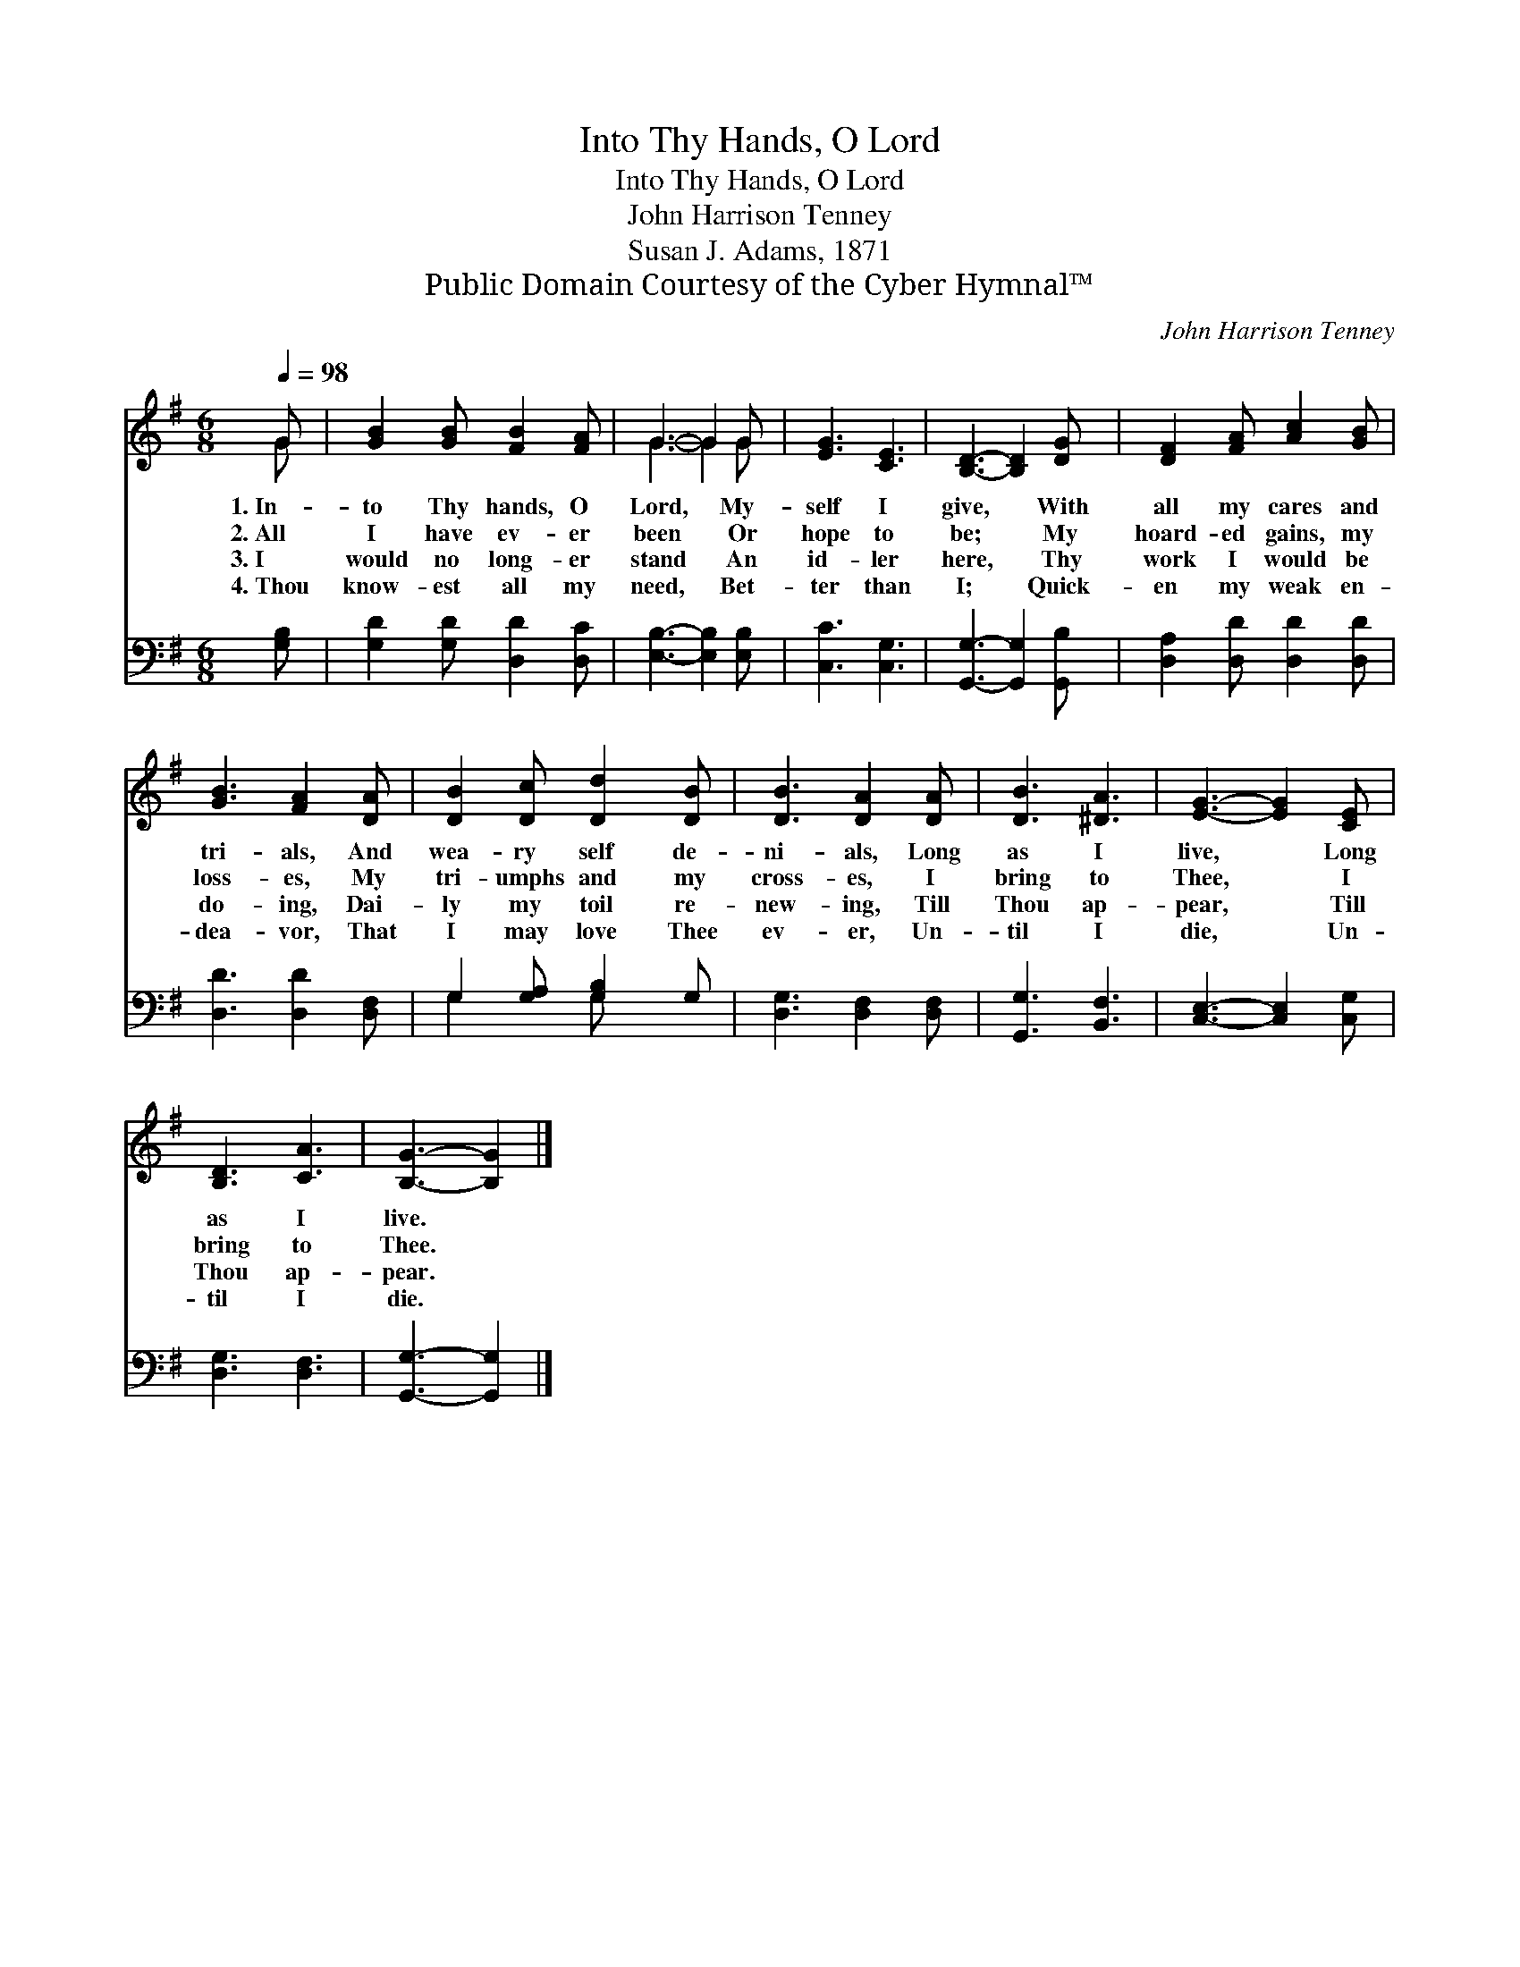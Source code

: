 X:1
T:Into Thy Hands, O Lord
T:Into Thy Hands, O Lord
T:John Harrison Tenney
T:Susan J. Adams, 1871
T:Public Domain Courtesy of the Cyber Hymnal™
C:John Harrison Tenney
Z:Public Domain
Z:Courtesy of the Cyber Hymnal™
%%score ( 1 2 ) ( 3 4 )
L:1/8
Q:1/4=98
M:6/8
K:G
V:1 treble 
V:2 treble 
V:3 bass 
V:4 bass 
V:1
 G | [GB]2 [GB] [FB]2 [FA] | G3- G2 G | [EG]3 [CE]3 | [B,D]3- [B,D]2 [DG] | [DF]2 [FA] [Ac]2 [GB] | %6
w: 1.~In-|to Thy hands, O|Lord, * My-|self I|give, * With|all my cares and|
w: 2.~All|I have ev- er|been * Or|hope to|be; * My|hoard- ed gains, my|
w: 3.~I|would no long- er|stand * An|id- ler|here, * Thy|work I would be|
w: 4.~Thou|know- est all my|need, * Bet-|ter than|I; * Quick-|en my weak en-|
 [GB]3 [FA]2 [DA] | [DB]2 [Dc] [Dd]2 [DB] | [DB]3 [DA]2 [DA] | [DB]3 [^DA]3 | [EG]3- [EG]2 [CE] | %11
w: tri- als, And|wea- ry self de-|ni- als, Long|as I|live, * Long|
w: loss- es, My|tri- umphs and my|cross- es, I|bring to|Thee, * I|
w: do- ing, Dai-|ly my toil re-|new- ing, Till|Thou ap-|pear, * Till|
w: dea- vor, That|I may love Thee|ev- er, Un-|til I|die, * Un-|
 [B,D]3 [CA]3 | [B,G]3- [B,G]2 |] %13
w: as I|live. *|
w: bring to|Thee. *|
w: Thou ap-|pear. *|
w: til I|die. *|
V:2
 G | x6 | G3- G2 G | x6 | x6 | x6 | x6 | x6 | x6 | x6 | x6 | x6 | x5 |] %13
V:3
 [G,B,] | [G,D]2 [G,D] [D,D]2 [D,C] | [E,B,]3- [E,B,]2 [E,B,] | [C,C]3 [C,G,]3 | %4
 [G,,G,]3- [G,,G,]2 [G,,B,] | [D,A,]2 [D,D] [D,D]2 [D,D] | [D,D]3 [D,D]2 [D,F,] | %7
 G,2 [G,A,] [G,B,]2 G, | [D,G,]3 [D,F,]2 [D,F,] | [G,,G,]3 [B,,F,]3 | [C,E,]3- [C,E,]2 [C,G,] | %11
 [D,G,]3 [D,F,]3 | [G,,G,]3- [G,,G,]2 |] %13
V:4
 x | x6 | x6 | x6 | x6 | x6 | x6 | G,2 x G, x2 | x6 | x6 | x6 | x6 | x5 |] %13

